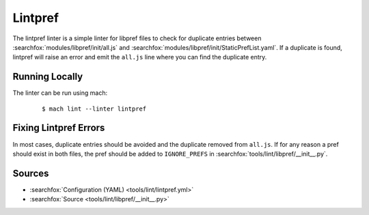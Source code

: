 Lintpref
========

The lintpref linter is a simple linter for libpref files to check for duplicate
entries between :searchfox:`modules/libpref/init/all.js` and
:searchfox:`modules/libpref/init/StaticPrefList.yaml`. If a duplicate is found,
lintpref will raise an error and emit the ``all.js`` line where you can find
the duplicate entry.


Running Locally
---------------

The linter can be run using mach:

 .. parsed-literal::

     $ mach lint --linter lintpref


Fixing Lintpref Errors
----------------------

In most cases, duplicate entries should be avoided and the duplicate removed
from ``all.js``. If for any reason a pref should exist in both files, the pref
should be added to ``IGNORE_PREFS`` in :searchfox:`tools/lint/libpref/__init__.py`.

Sources
-------

* :searchfox:`Configuration (YAML) <tools/lint/lintpref.yml>`
* :searchfox:`Source <tools/lint/libpref/__init__.py>`
